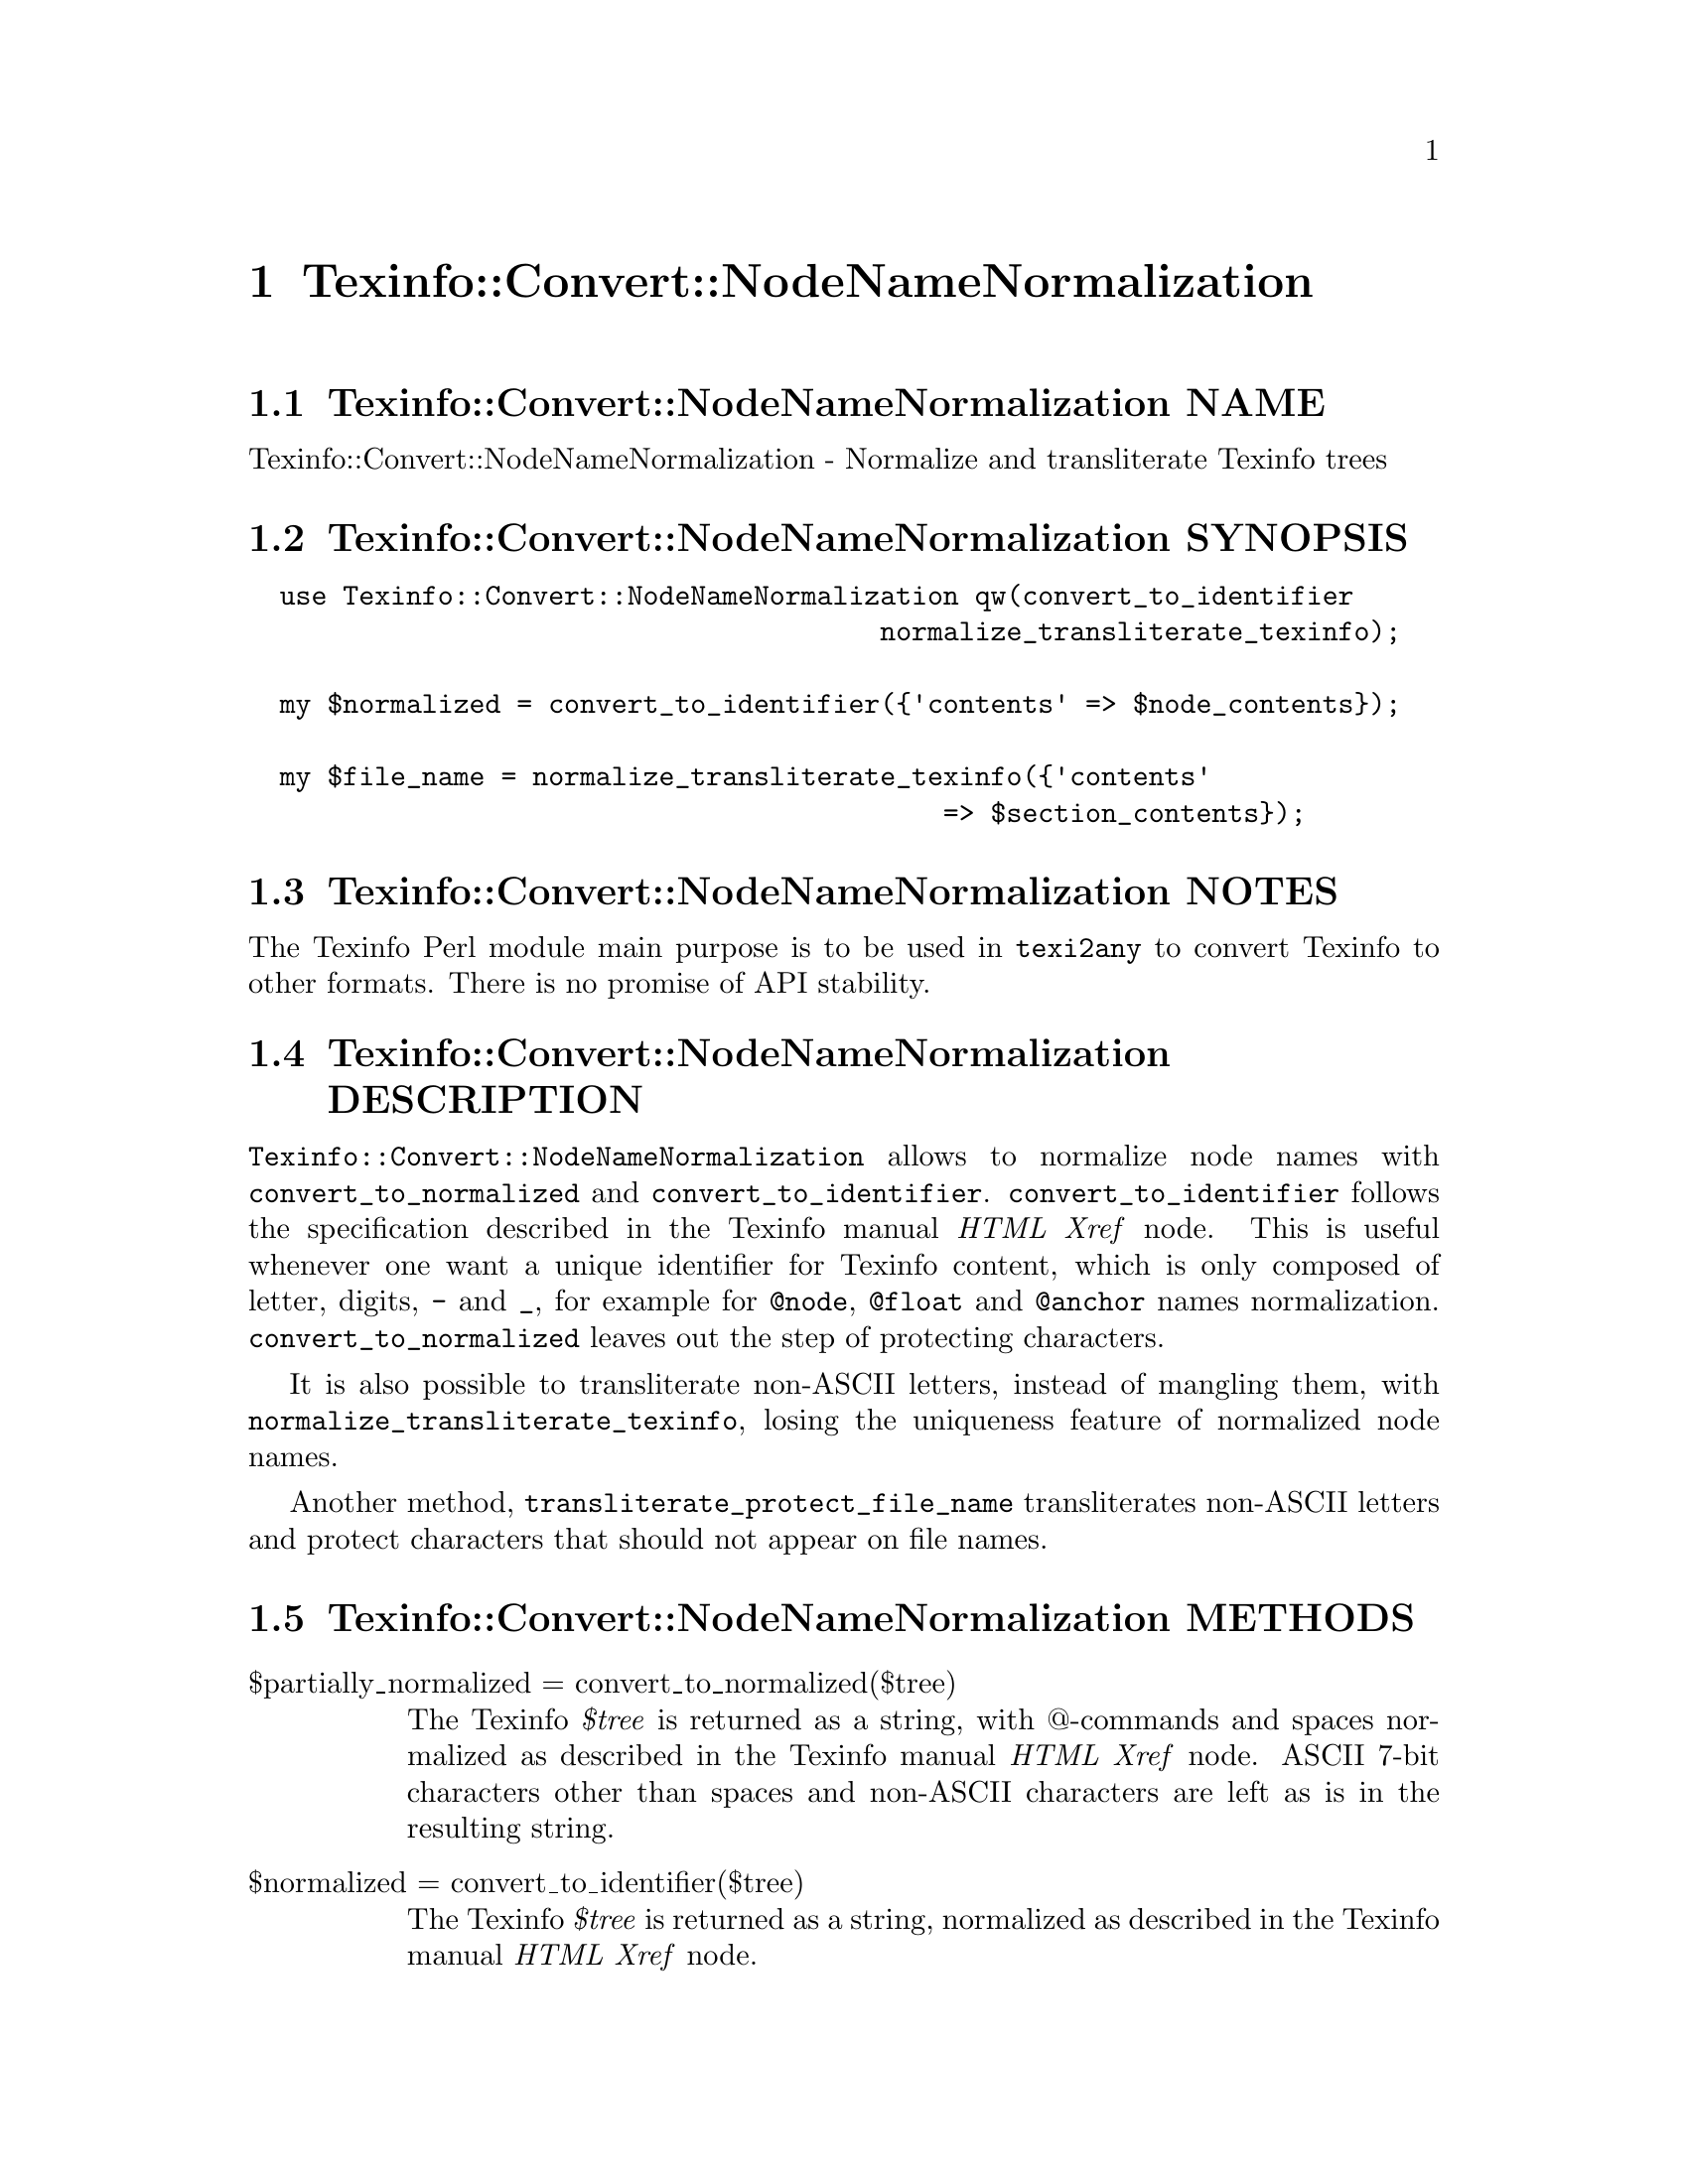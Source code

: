 @node Texinfo@asis{::}Convert@asis{::}NodeNameNormalization
@chapter Texinfo::Convert::NodeNameNormalization

@node Texinfo@asis{::}Convert@asis{::}NodeNameNormalization NAME
@section Texinfo::Convert::NodeNameNormalization NAME

Texinfo::Convert::NodeNameNormalization - Normalize and transliterate Texinfo trees

@node Texinfo@asis{::}Convert@asis{::}NodeNameNormalization SYNOPSIS
@section Texinfo::Convert::NodeNameNormalization SYNOPSIS

@verbatim
  use Texinfo::Convert::NodeNameNormalization qw(convert_to_identifier
                                        normalize_transliterate_texinfo);

  my $normalized = convert_to_identifier({'contents' => $node_contents});

  my $file_name = normalize_transliterate_texinfo({'contents'
                                            => $section_contents});
@end verbatim

@node Texinfo@asis{::}Convert@asis{::}NodeNameNormalization NOTES
@section Texinfo::Convert::NodeNameNormalization NOTES

The Texinfo Perl module main purpose is to be used in @code{texi2any} to convert
Texinfo to other formats.  There is no promise of API stability.

@node Texinfo@asis{::}Convert@asis{::}NodeNameNormalization DESCRIPTION
@section Texinfo::Convert::NodeNameNormalization DESCRIPTION

@code{Texinfo::Convert::NodeNameNormalization} allows to normalize node names
with @code{convert_to_normalized} and @code{convert_to_identifier}.
@code{convert_to_identifier} follows the specification described in the Texinfo
manual @emph{HTML Xref} node.  This is useful whenever one want a unique identifier
for Texinfo content, which is only composed of letter, digits, @code{-} and @code{_},
for example for @code{@@node}, @code{@@float} and @code{@@anchor} names normalization.
@code{convert_to_normalized} leaves out the step of protecting characters.

It is also possible to transliterate non-ASCII letters, instead of mangling
them, with @code{normalize_transliterate_texinfo}, losing the uniqueness feature of
normalized node names.

Another method, @code{transliterate_protect_file_name} transliterates non-ASCII
letters and protect characters that should not appear on file names.

@node Texinfo@asis{::}Convert@asis{::}NodeNameNormalization METHODS
@section Texinfo::Convert::NodeNameNormalization METHODS

@table @asis
@item $partially_normalized = convert_to_normalized($tree)
@anchor{Texinfo@asis{::}Convert@asis{::}NodeNameNormalization $partially_normalized = convert_to_normalized($tree)}
@cindex @code{convert_to_normalized}

The Texinfo @emph{$tree} is returned as a string, with @@-commands and spaces
normalized as described in the Texinfo manual @emph{HTML Xref} node.  ASCII
7-bit characters other than spaces and non-ASCII characters are left as
is in the resulting string.

@item $normalized = convert_to_identifier($tree)
@anchor{Texinfo@asis{::}Convert@asis{::}NodeNameNormalization $normalized = convert_to_identifier($tree)}
@cindex @code{convert_to_identifier}

The Texinfo @emph{$tree} is returned as a string, normalized as described in the
Texinfo manual @emph{HTML Xref} node.

The result will be poor for Texinfo trees which are not @@-command arguments
(on an @@-command line or in braces), for instance if the tree contains
@code{@@node} or block commands.

@item $transliterated = normalize_transliterate_texinfo($tree, $no_unidecode)
@anchor{Texinfo@asis{::}Convert@asis{::}NodeNameNormalization $transliterated = normalize_transliterate_texinfo($tree@comma{} $no_unidecode)}
@cindex @code{normalize_transliterate_texinfo}

The Texinfo @emph{$tree} is returned as a string, with non-ASCII letters
transliterated as ASCII, but otherwise similar with @code{convert_to_identifier}
output.  If the optional @emph{$no_unidecode} argument is set, @code{Text::Unidecode}
is not used for characters whose transliteration is not built-in.

@item $transliterated = transliterate_texinfo($tree, $no_unidecode)
@anchor{Texinfo@asis{::}Convert@asis{::}NodeNameNormalization $transliterated = transliterate_texinfo($tree@comma{} $no_unidecode)}
@cindex @code{transliterate_texinfo}

The Texinfo @emph{$tree} is returned as a string, with non-ASCII letters
transliterated as ASCII.  If the optional @emph{$no_unidecode} argument is set,
@code{Text::Unidecode} is not used for characters whose transliteration is not
built-in.

@item $file_name = transliterate_protect_file_name($string, $no_unidecode)
@anchor{Texinfo@asis{::}Convert@asis{::}NodeNameNormalization $file_name = transliterate_protect_file_name($string@comma{} $no_unidecode)}
@cindex @code{transliterate_protect_file_name}

The string @emph{$string} is returned with non-ASCII letters transliterated as
ASCII, and ASCII characters not safe in file names protected as in
node normalization.  If the optional @emph{$no_unidecode} argument is set,
@code{Text::Unidecode} is not used for characters whose transliteration is not
built-in.

@end table

@node Texinfo@asis{::}Convert@asis{::}NodeNameNormalization AUTHOR
@section Texinfo::Convert::NodeNameNormalization AUTHOR

Patrice Dumas, <pertusus@@free.fr>

@node Texinfo@asis{::}Convert@asis{::}NodeNameNormalization COPYRIGHT AND LICENSE
@section Texinfo::Convert::NodeNameNormalization COPYRIGHT AND LICENSE

Copyright 2010- Free Software Foundation, Inc.  See the source file for
all copyright years.

This library is free software; you can redistribute it and/or modify
it under the terms of the GNU General Public License as published by
the Free Software Foundation; either version 3 of the License, or (at
your option) any later version.

